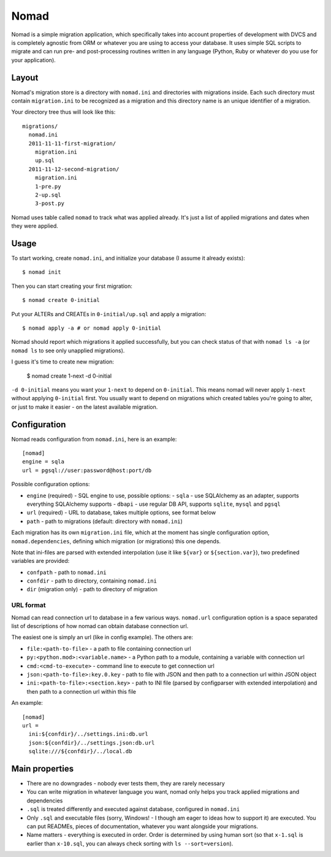 .. -*- mode: rst -*-

=======
 Nomad
=======

Nomad is a simple migration application, which specifically takes into account
properties of development with DVCS and is completely agnostic from ORM or
whatever you are using to access your database. It uses simple SQL scripts to
migrate and can run pre- and post-processing routines written in any language
(Python, Ruby or whatever do you use for your application).

.. image:: https://travis-ci.org/piranha/nomad.png
   :target: https://travis-ci.org/piranha/nomad

.. image:: https://github.com/piranha/nomad/raw/master/docs/nomad.jpg

.. begin-writeup

Layout
-------

Nomad's migration store is a directory with ``nomad.ini`` and directories with
migrations inside. Each such directory must contain ``migration.ini`` to be
recognized as a migration and this directory name is an unique identifier of a
migration.

Your directory tree thus will look like this::

  migrations/
    nomad.ini
    2011-11-11-first-migration/
      migration.ini
      up.sql
    2011-11-12-second-migration/
      migration.ini
      1-pre.py
      2-up.sql
      3-post.py

Nomad uses table called ``nomad`` to track what was applied already. It's just a
list of applied migrations and dates when they were applied.

Usage
-----

To start working, create ``nomad.ini``, and initialize your database (I assume
it already exists)::

  $ nomad init

Then you can start creating your first migration::

  $ nomad create 0-initial

Put your ALTERs and CREATEs in ``0-initial/up.sql`` and apply a migration::

  $ nomad apply -a # or nomad apply 0-initial

Nomad should report which migrations it applied successfully, but you can check
status of that with ``nomad ls -a`` (or ``nomad ls`` to see only unapplied
migrations).

I guess it's time to create new migration:

  $ nomad create 1-next -d 0-initial

``-d 0-initial`` means you want your ``1-next`` to depend on ``0-initial``. This
means nomad will never apply ``1-next`` without applying ``0-initial``
first. You usually want to depend on migrations which created tables you're
going to alter, or just to make it easier - on the latest available migration.

Configuration
-------------

Nomad reads configuration from ``nomad.ini``, here is an example::

  [nomad]
  engine = sqla
  url = pgsql://user:password@host:port/db

Possible configuration options:

- ``engine`` (required) - SQL engine to use, possible options:
  - ``sqla`` - use SQLAlchemy as an adapter, supports everything SQLAlchemy supports
  - ``dbapi`` - use regular DB API, supports ``sqlite``, ``mysql`` and ``pgsql``
- ``url`` (required) - URL to database, takes multiple options, see format below
- ``path`` - path to migrations (default: directory with ``nomad.ini``)

Each migration has its own ``migration.ini`` file, which at the moment has
single configuration option, ``nomad.dependencies``, defining which migration
(or migrations) this one depends.

Note that ini-files are parsed with extended interpolation (use it like
``${var}`` or ``${section.var}``), two predefined variables are provided:

- ``confpath`` - path to ``nomad.ini``
- ``confdir`` - path to directory, containing ``nomad.ini``
- ``dir`` (migration only) - path to directory of migration

URL format
~~~~~~~~~~

Nomad can read connection url to database in a few various ways. ``nomad.url``
configuration option is a space separated list of descriptions of how nomad can
obtain database connection url.

The easiest one is simply an url (like in config example). The others are:

- ``file:<path-to-file>`` - a path to file containing connection url
- ``py:<python.mod>:<variable.name>`` - a Python path to a module,
  containing a variable with connection url
- ``cmd:<cmd-to-execute>`` - command line to execute to get connection
  url
- ``json:<path-to-file>:key.0.key`` - path to file with JSON and then path
  to a connection url within JSON object
- ``ini:<path-to-file>:<section.key>`` - path to INI file (parsed by
  configparser with extended interpolation) and then path to a connection url
  within this file

An example::

  [nomad]
  url =
    ini:${confdir}/../settings.ini:db.url
    json:${confdir}/../settings.json:db.url
    sqlite:///${confdir}/../local.db

Main properties
---------------

- There are no downgrades - nobody ever tests them, they are rarely necessary
- You can write migration in whatever language you want, nomad only helps you
  track applied migrations and dependencies
- ``.sql`` is treated differently and executed against database, configured in
  ``nomad.ini``
- Only ``.sql`` and executable files (sorry, Windows! - I though am eager to
  ideas how to support it) are executed. You can put READMEs, pieces of
  documentation, whatever you want alongside your migrations.
- Name matters - everything is executed in order. Order is determined by using
  human sort (so that ``x-1.sql`` is earlier than ``x-10.sql``, you can always
  check sorting with ``ls --sort=version``).

.. end-writeup
